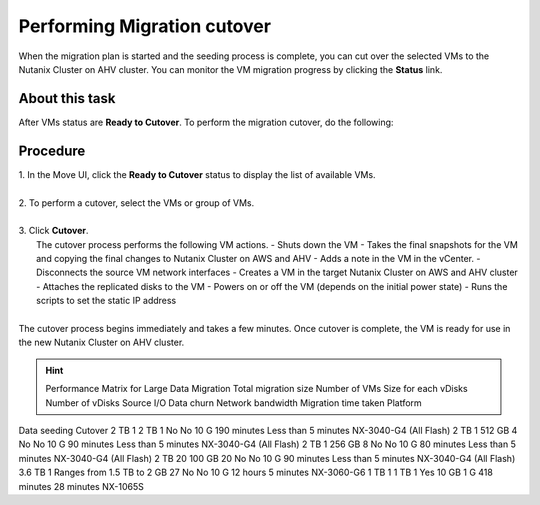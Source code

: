 .. _cutover:

Performing Migration cutover
****************************

When the migration plan is started and the seeding process is complete, you can cut over the selected VMs to the Nutanix Cluster on AHV cluster. You can monitor the VM migration progress by clicking the **Status** link.

About this task
"""""""""""""""

After VMs status are **Ready to Cutover**.
To perform the migration cutover, do the following:

Procedure
"""""""""

| 1. In the Move UI, click the **Ready to Cutover** status to display the list of available VMs.
|
| 2. To perform a cutover, select the VMs or group of VMs.
|
| 3. Click **Cutover**.
|    The cutover process performs the following VM actions.
        - Shuts down the VM
        - Takes the final snapshots for the VM and copying the final changes to Nutanix Cluster on AWS and AHV
        - Adds a note in the VM in the vCenter.
        - Disconnects the source VM network interfaces
        - Creates a VM in the target Nutanix Cluster on AWS and AHV cluster
        - Attaches the replicated disks to the VM
        - Powers on or off the VM (depends on the initial power state)
        - Runs the scripts to set the static IP address
|
| The cutover process begins immediately and takes a few minutes. Once cutover is complete, the VM is ready for use in the new Nutanix Cluster on AHV cluster.

.. hint:: Performance Matrix for Large Data Migration
    Total migration size	Number of VMs	Size for each vDisks	Number of vDisks	Source I/O	Data churn	Network bandwidth	Migration time taken	Platform
Data seeding	Cutover	
2 TB	1	2 TB	1	No	No	10 G	190 minutes	Less than 5 minutes	NX-3040-G4 (All Flash)
2 TB	1	512 GB	4	No	No	10 G	90 minutes	Less than 5 minutes	NX-3040-G4 (All Flash)
2 TB	1	256 GB	8	No	No	10 G	80 minutes	Less than 5 minutes	NX-3040-G4 (All Flash)
2 TB	20	100 GB	20	No	No	10 G	90 minutes	Less than 5 minutes	NX-3040-G4 (All Flash)
3.6 TB	1	Ranges from 1.5 TB to 2 GB	27	No	No	10 G	12 hours	5 minutes	NX-3060-G6
1 TB	1	1 TB	1	Yes	10 GB	1 G	418 minutes	28 minutes	NX-1065S
